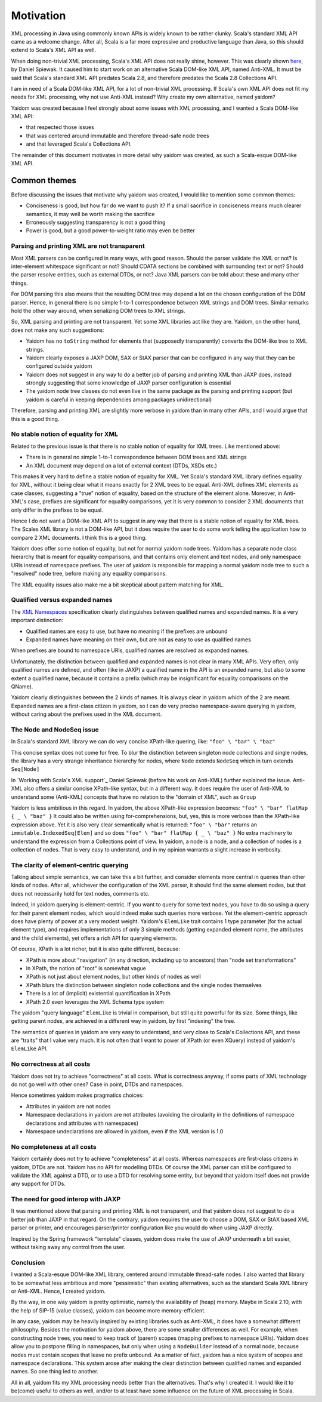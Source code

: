 ==========
Motivation
==========

XML processing in Java using commonly known APIs is widely known to be rather clunky. Scala's standard XML API came as a
welcome change. After all, Scala is a far more expressive and productive language than Java, so this should
extend to Scala's XML API as well.

When doing non-trivial XML processing, Scala's XML API does not really shine, however. This was clearly shown
here_, by Daniel Spiewak. It caused him to start work on an alternative Scala DOM-like XML API, named Anti-XML.
It must be said that Scala's standard XML API predates Scala 2.8, and therefore predates the Scala 2.8 Collections API.

I am in need of a Scala DOM-like XML API, for a lot of non-trivial XML processing. If Scala's own XML API does
not fit my needs for XML processing, why not use Anti-XML instead? Why create my own alternative, named yaidom?

Yaidom was created because I feel strongly about some issues with XML processing, and I wanted a Scala DOM-like XML API:

* that respected those issues
* that was centered around immutable and therefore thread-safe node trees
* and that leveraged Scala's Collections API.

The remainder of this document motivates in more detail why yaidom was created, as such a Scala-esque DOM-like XML API.

.. _here: http://anti-xml.org/

Common themes
-------------

Before discussing the issues that motivate why yaidom was created, I would like to mention some common themes:

* Conciseness is good, but how far do we want to push it? If a small sacrifice in conciseness means much clearer semantics, it may well be worth making the sacrifice
* Erroneously suggesting transparency is not a good thing
* Power is good, but a good power-to-weight ratio may even be better

Parsing and printing XML are not transparent
============================================

Most XML parsers can be configured in many ways, with good reason. Should the parser validate the XML or not?
Is inter-element whitespace significant or not? Should CDATA sections be combined with surrounding text or not?
Should the parser resolve entities, such as external DTDs, or not? Java XML parsers can be told about these and
many other things.

For DOM parsing this also means that the resulting DOM tree may depend a lot on the chosen configuration of the DOM parser.
Hence, in general there is no simple 1-to-1 correspondence between XML strings and DOM trees. Similar remarks hold the
other way around, when serializing DOM trees to XML strings.

So, XML parsing and printing are not transparent. Yet some XML libraries act like they are. Yaidom, on the other hand,
does not make any such suggestions:

* Yaidom has no ``toString`` method for elements that (supposedly transparently) converts the DOM-like tree to XML strings.
* Yaidom clearly exposes a JAXP DOM, SAX or StAX parser that can be configured in any way that they can be configured outside yaidom
* Yaidom does not suggest in any way to do a better job of parsing and printing XML than JAXP does, instead strongly suggesting that some knowledge of JAXP parser configuration is essential
* The yaidom node tree classes do not even live in the same package as the parsing and printing support (but yaidom is careful in keeping dependencies among packages unidirectional)

Therefore, parsing and printing XML are slightly more verbose in yaidom than in many other APIs, and I would argue that this
is a good thing.

No stable notion of equality for XML
====================================

Related to the previous issue is that there is no stable notion of equality for XML trees. Like mentioned above:

* There is in general no simple 1-to-1 correspondence between DOM trees and XML strings
* An XML document may depend on a lot of external context (DTDs, XSDs etc.)

This makes it very hard to define a stable notion of equality for XML. Yet Scala's standard XML library defines equality for
XML, without it being clear what it means exactly for 2 XML trees to be equal. Anti-XML defines XML elements as case classes,
suggesting a "true" notion of equality, based on the structure of the element alone. Moreover, in Anti-XML's case, prefixes
are significant for equality comparisons, yet it is very common to consider 2 XML documents that only differ in the prefixes
to be equal.

Hence I do not want a DOM-like XML API to suggest in any way that there is a stable notion of equality for XML trees.
The Scales XML library is not a DOM-like API, but it does require the user to do some work telling the application how to
compare 2 XML documents. I think this is a good thing.

Yaidom does offer some notion of equality, but not for normal yaidom node trees. Yaidom has a separate node class hierarchy
that is meant for equality comparisons, and that contains only element and text nodes, and only namespace URIs instead of
namespace prefixes. The user of yaidom is responsible for mapping a normal yaidom node tree to such a "resolved" node tree,
before making any equality comparisons.

The XML equality issues also make me a bit skeptical about pattern matching for XML.

Qualified versus expanded names
===============================

The `XML Namespaces`_ specification clearly distinguishes between qualified names and expanded names. It is a very important
distinction:

* Qualified names are easy to use, but have no meaning if the prefixes are unbound
* Expanded names have meaning on their own, but are not as easy to use as qualified names

When prefixes are bound to namespace URIs, qualified names are resolved as expanded names.

Unfortunately, the distinction between qualified and expanded names is not clear in many XML APIs. Very often, only
qualified names are defined, and often (like in JAXP) a qualified name in the API is an expanded name, but also to some
extent a qualified name, because it contains a prefix (which may be insignificant for equality comparisons on the QName).

Yaidom clearly distinguishes between the 2 kinds of names. It is always clear in yaidom which of the 2 are meant.
Expanded names are a first-class citizen in yaidom, so I can do very precise namespace-aware querying in yaidom, without
caring about the prefixes used in the XML document.

.. _`XML Namespaces`: http://www.w3.org/TR/REC-xml-names/

The Node and NodeSeq issue
==========================

In Scala's standard XML library we can do very concise XPath-like quering, like: ``"foo" \ "bar" \ "baz"``

This concise syntax does not come for free. To blur the distinction between singleton node collections and single nodes,
the library has a very strange inheritance hierarchy for nodes, where ``Node`` extends ``NodeSeq`` which in turn extends
``Seq[Node]``

In `Working with Scala's XML support`_ Daniel Spiewak (before his work on Anti-XML) further explained the issue. Anti-XML
also offers a similar concise XPath-like syntax, but in a different way. It does require the user of Anti-XML to understand
some (Anti-XML) concepts that have no relation to the "domain of XML", such as ``Group``

Yaidom is less ambitious in this regard. In yaidom, the above XPath-like expression becomes:
``"foo" \ "bar" flatMap { _ \ "baz" }``
It could also be written using for-comprehensions, but, yes, this is more verbose than the XPath-like expression above.
Yet it is also very clear semantically what is returned: ``"foo" \ "bar"`` returns an ``immutable.IndexedSeq[Elem]`` and so
does ``"foo" \ "bar" flatMap { _ \ "baz" }``
No extra machinery to understand the expression from a Collections point of view. In yaidom, a node is a node, and a collection
of nodes is a collection of nodes. That is very easy to understand, and in my opinion warrants a slight increase in verbosity.

The clarity of element-centric querying
=======================================

Talking about simple semantics, we can take this a bit further, and consider elements more central in queries than other kinds
of nodes. After all, whichever the configuration of the XML parser, it should find the same element nodes, but that does not
necessarily hold for text nodes, comments etc.

Indeed, in yaidom querying is element-centric. If you want to query for some text nodes, you have to do so using a query for
their parent element nodes, which would indeed make such queries more verbose. Yet the element-centric approach does have plenty of
power at a very modest weight. Yaidom's ``ElemLike`` trait contains 1 type parameter (for the actual element type), and requires
implementations of only 3 simple methods (getting expanded element name, the attributes and the child elements), yet offers a rich
API for querying elements.

Of course, XPath is a lot richer, but it is also quite different, because:

* XPath is more about "navigation" (in any direction, including up to ancestors) than "node set transformations"
* In XPath, the notion of "root" is somewhat vague
* XPath is not just about element nodes, but other kinds of nodes as well
* XPath blurs the distinction between singleton node collections and the single nodes themselves
* There is a lot of (implicit) existential quantification in XPath
* XPath 2.0 even leverages the XML Schema type system

The yaidom "query language" ``ElemLike`` is trivial in comparison, but still quite powerful for its size. Some things, like getting
parent nodes, are achieved in a different way in yaidom, by first "indexing" the tree.

The semantics of queries in yaidom are very easy to understand, and very close to Scala's Collections API, and these are "traits" that
I value very much. It is not often that I want to power of XPath (or even XQuery) instead of yaidom's ``ElemLike`` API.

No correctness at all costs
===========================

Yaidom does not try to achieve "correctness" at all costs. What is correctness anyway, if some parts of XML technology do not go
well with other ones? Case in point, DTDs and namespaces.

Hence sometimes yaidom makes pragmatics choices:

* Attributes in yaidom are not nodes
* Namespace declarations in yaidom are not attributes (avoiding the circularity in the definitions of namespace declarations and attributes with namespaces)
* Namespace undeclarations are allowed in yaidom, even if the XML version is 1.0

No completeness at all costs
============================

Yaidom certainly does not try to achieve "completeness" at all costs. Whereas namespaces are first-class citizens in yaidom, DTDs are
not. Yaidom has no API for modelling DTDs. Of course the XML parser can still be configured to validate the XML against a DTD, or to
use a DTD for resolving some entity, but beyond that yaidom itself does not provide any support for DTDs.

The need for good interop with JAXP
===================================

It was mentioned above that parsing and printing XML is not transparent, and that yaidom does not suggest to do a better job than
JAXP in that regard. On the contrary, yaidom requires the user to choose a DOM, SAX or StAX based XML parser or printer, and encourages
parser/printer configuration like you would do when using JAXP directly.

Inspired by the Spring framework "template" classes, yaidom does make the use of JAXP underneath a bit easier, without taking away
any control from the user.

Conclusion
==========

I wanted a Scala-esque DOM-like XML library, centered around immutable thread-safe nodes. I also wanted that library to be somewhat
less ambitious and more "pessimistic" than existing alternatives, such as the standard Scala XML library or Anti-XML. Hence, I created
yaidom.

By the way, in one way yaidom is pretty optimistic, namely the availability of (heap) memory. Maybe in Scala 2.10, with the help of
SIP-15 (value classes), yaidom can become more memory-efficient.

In any case, yaidom may be heavily inspired by existing libraries such as Anti-XML, it does have a somewhat different philosophy.
Besides the motivation for yaidom above, there are some smaller differences as well. For example, when constructing node trees, you
need to keep track of (parent) scopes (mapping prefixes to namespace URIs). Yaidom does allow you to postpone filling in namespaces,
but only when using a ``NodeBuilder`` instead of a normal node, because nodes must contain scopes that leave no prefix unbound.
As a matter of fact, yaidom has a nice system of scopes and namespace declarations. This system arose after making the clear distinction
between qualified names and expanded names. So one thing led to another.

All in all, yaidom fits my XML processing needs better than the alternatives. That's why I created it. I would like it to be(come)
useful to others as well, and/or to at least have some influence on the future of XML processing in Scala.
